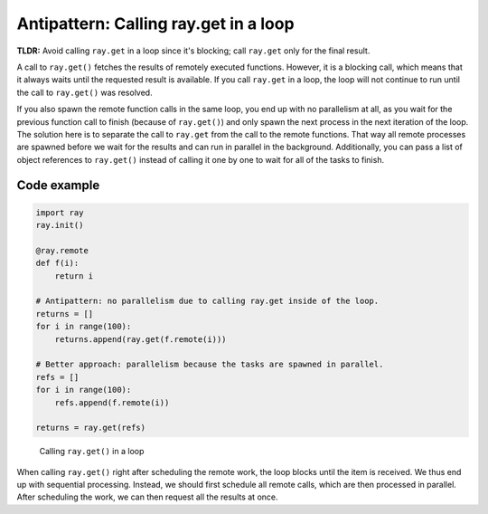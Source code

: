.. _ray-get-loop:

Antipattern: Calling ray.get in a loop
======================================

**TLDR:** Avoid calling ``ray.get`` in a loop since it's blocking; call ``ray.get`` only for the final result.

A call to ``ray.get()`` fetches the results of remotely executed functions. However, it is a blocking call, which means that it always waits until the requested result is available.
If you call ``ray.get`` in a loop, the loop will not continue to run until the call to ``ray.get()`` was resolved.

If you also spawn the remote function calls in the same loop, you end up with no parallelism at all, as you wait for the previous function call to finish (because of ``ray.get()``) and only spawn the next process in the next iteration of the loop.
The solution here is to separate the call to ``ray.get`` from the call to the remote functions. That way all remote processes are spawned before we wait for the results and can run in parallel in the background. Additionally, you can pass a list of object references to ``ray.get()`` instead of calling it one by one to wait for all of the tasks to finish.

Code example
------------

.. code-block:: python

    import ray
    ray.init()

    @ray.remote
    def f(i):
        return i

    # Antipattern: no parallelism due to calling ray.get inside of the loop.
    returns = []
    for i in range(100):
        returns.append(ray.get(f.remote(i)))

    # Better approach: parallelism because the tasks are spawned in parallel.
    refs = []
    for i in range(100):
        refs.append(f.remote(i))

    returns = ray.get(refs)


.. figure:: ray-get-loop.svg

    Calling ``ray.get()`` in a loop

When calling ``ray.get()`` right after scheduling the remote work, the loop blocks until the item is received. We thus end up with sequential processing.
Instead, we should first schedule all remote calls, which are then processed in parallel. After scheduling the work, we can then request all the results at once.
